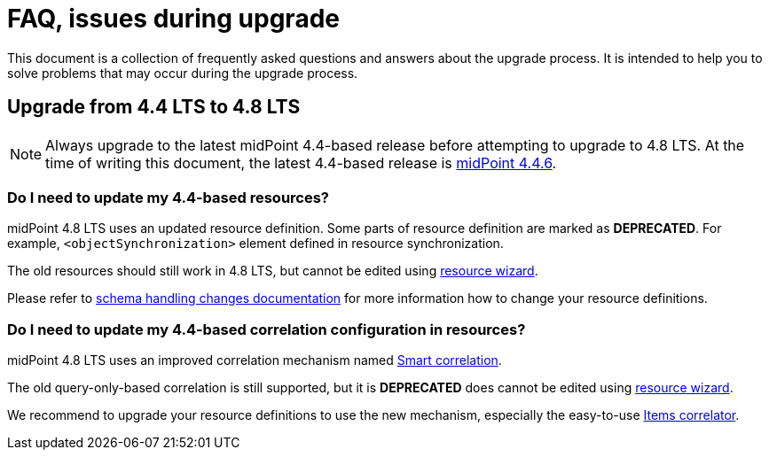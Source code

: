 = FAQ, issues during upgrade

This document is a collection of frequently asked questions and answers about the upgrade process.
It is intended to help you to solve problems that may occur during the upgrade process.

== Upgrade from 4.4 LTS to 4.8 LTS

NOTE: Always upgrade to the latest midPoint 4.4-based release before attempting to upgrade to 4.8 LTS. At the time of writing this document, the latest 4.4-based release is https://docs.evolveum.com/midpoint/release/4.4.6/[midPoint 4.4.6].

=== Do I need to update my 4.4-based resources?

midPoint 4.8 LTS uses an updated resource definition.
Some parts of resource definition are marked as *DEPRECATED*.
For example, `<objectSynchronization>` element defined in resource synchronization.

The old resources should still work in 4.8 LTS, but cannot be edited using xref:/midpoint/admin-gui/resource-wizard/[resource wizard].

Please refer to xref:/midpoint/resources/resource-configuration/schema-handling/changes-in-4.6/[schema handling changes documentation] for more information how to change your resource definitions.

=== Do I need to update my 4.4-based correlation configuration in resources?

midPoint 4.8 LTS uses an improved correlation mechanism named xref:/midpoint/correlation/[Smart correlation].

The old query-only-based correlation is still supported, but it is *DEPRECATED* does cannot be edited using xref:/midpoint/admin-gui/resource-wizard/[resource wizard].

We recommend to upgrade your resource definitions to use the new mechanism, especially the easy-to-use xref:/midpoint//correlation/items-correlator/[Items correlator].
